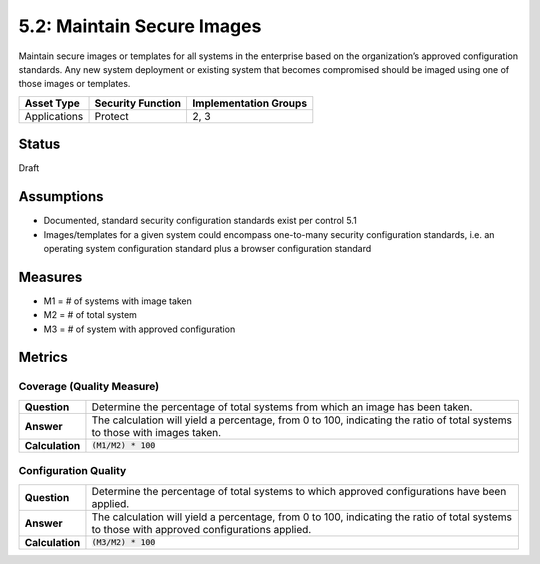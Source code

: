 5.2: Maintain Secure Images
=========================================================
Maintain secure images or templates for all systems in the enterprise based on the organization’s approved configuration standards.  Any new system deployment or existing system that becomes compromised should be imaged using one of those images or templates.

.. list-table::
	:header-rows: 1

	* - Asset Type 
	  - Security Function
	  - Implementation Groups
	* - Applications
	  - Protect
	  - 2, 3

Status
------
Draft

Assumptions
-----------
* Documented, standard security configuration standards exist per control 5.1
* Images/templates for a given system could encompass one-to-many security configuration standards, i.e. an operating system configuration standard plus a browser configuration standard

Measures
--------
* M1 = # of systems with image taken
* M2 = # of total system
* M3 = # of system with approved configuration

Metrics
-------

Coverage (Quality Measure)
^^^^^^^^^^^^^^^^^^^^^^^^^^
.. list-table::

	* - **Question**
	  - Determine the percentage of total systems from which an image has been taken.
	* - **Answer**
	  - The calculation will yield a percentage, from 0 to 100, indicating the ratio of total systems to those with images taken.
	* - **Calculation**
	  - :code:`(M1/M2) * 100`

Configuration Quality
^^^^^^^^^^^^^^^^^^^^^^^^^^
.. list-table::

	* - **Question**
	  - Determine the percentage of total systems to which approved configurations have been applied.
	* - **Answer**
	  - The calculation will yield a percentage, from 0 to 100, indicating the ratio of total systems to those with approved configurations applied.
	* - **Calculation**
	  - :code:`(M3/M2) * 100`

.. history
.. authors
.. license